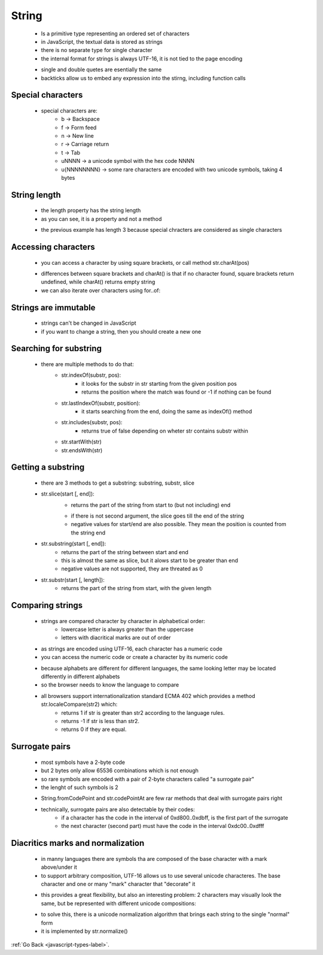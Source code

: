 .. _javascript-strings-label:

String
======
    - Is a primitive type representing an ordered set of characters
    - in JavaScript, the textual data is stored as strings
    - there is no separate type for single character
    - the internal format for strings is always UTF-16, it is not tied to the page encoding

    .. code-block:: python
        :linenos:

        let single = 'single-quoted';
        let double = "double-quoted";
        let backticks = `backticks`;

    - single and double quetes are esentially the same
    - backticks allow us to embed any expression into the stirng, including function calls

    .. code-block:: python
        :linenos:

        function sum(a, b) {
          return a + b;
        }

        alert(`1 + 2 = ${sum(1, 2)}.`); // 1 + 2 = 3.

Special characters
------------------
    - special characters are:
        - \b  -> Backspace
        - \f  -> Form feed
        - \n  -> New line
        - \r  -> Carriage return
        - \t  -> Tab
        - \uNNNN -> a unicode symbol with the hex code NNNN
        - \u{NNNNNNNN} -> some rare characters are encoded with two unicode symbols, taking 4 bytes

String length
-------------
    - the length property has the string length
    - as you can see, it is a property and not a method

    .. code-block:: python
        :linenos:

        alert( `My\n`.length ); // 3

    - the previous example has length 3 because special chracters are considered as single characters

Accessing characters
--------------------
    - you can access a character by using square brackets, or call method str.charAt(pos)

    .. code-block:: python
        :linenos:

        let str = `Hello`;

        // the first character
        alert( str[0] ); // H
        alert( str.charAt(0) ); // H

        // the last character
        alert( str[str.length - 1] ); // o

    - differences between square brackets and charAt() is that if no character found, square brackets return undefined, while 
      charAt() returns empty string

    - we can also iterate over characters using for..of:

    .. code-block:: python
        :linenos:

        for (let char of "Hello") {
            alert(char); // H,e,l,l,o (char becomes "H", then "e", then "l" etc)
        }

Strings are immutable
---------------------
    - strings can't be changed in JavaScript
    - if you want to change a string, then you should create a new one

    .. code-block:: python
        :linenos:

        let str = 'Hi';

        str[0] = 'h'; // error
        alert( str[0] ); // doesn't work

Searching for substring
-----------------------
    - there are multiple methods to do that:
        - str.indexOf(substr, pos):
            - it looks for the substr in str starting from the given position pos
            - returns the position where the match was found or -1 if nothing can be found

            .. code-block:: python
                :linenos:

                let str = 'Widget with id';

                alert( str.indexOf('id', 2) ) // 12

        - str.lastIndexOf(substr, position):
            - it starts searching from the end, doing the same as indexOf() method
        - str.includes(substr, pos):
            - returns true of false depending on wheter str contains substr within
        - str.startWith(str)
        - str.endsWith(str)

Getting a substring
-------------------
    - there are 3 methods to get a substring: substring, substr, slice
    - str.slice(start [, end]):
        - returns the part of the string from start to (but not including) end

        .. code-block:: python
            :linenos:

            let str = "stringify";
            alert( str.slice(0, 5) ); // 'strin', the substring from 0 to 5 (not including 5)
            alert( str.slice(0, 1) ); // 's', from 0 to 1, but not including 1, so only character at 0

        - if there is not second argument, the slice goes till the end of the string
        - negative values for start/end are also possible. They mean the position is counted from the string end

        .. code-block:: python
            :linenos:

            let str = "stringify";

            // start at the 4th position from the right, end at the 1st from the right
            alert( str.slice(-4, -1) ); // gif

    - str.substring(start [, end]):
        - returns the part of the string between start and end
        - this is almost the same as slice, but it alows start to be greater than end
        - negative values are not supported, they are threated as 0

        .. code-block:: python
            :linenos:

            let str = "stringify";

            // these are same for substring
            alert( str.substring(2, 6) ); // "ring"
            alert( str.substring(6, 2) ); // "ring"

            // ...but not for slice:
            alert( str.slice(2, 6) ); // "ring" (the same)
            alert( str.slice(6, 2) ); // "" (an empty string)

    - str.substr(start [, length]):
        - returns the part of the string from start, with the given length

        .. code-block:: python
            :linenos:

            let str1 = "stringify";
            alert( str1.substr(2, 4) ); // ring, from the 2nd position get 4 characters
            let str2 = "stringify";
            alert( str2.substr(-4, 2) ); // gi, from the 4th position get 2 characters

Comparing strings
-----------------
    - strings are compared character by character in alphabetical order:
        - lowercase letter is always greater than the uppercase
        - letters with diacritical marks are out of order

    .. code-block:: python
        :linenos:

        alert( 'a' > 'Z' ); // true
        alert( 'Österreich' > 'Zealand' ); // true

    - as strings are encoded using UTF-16, each character has a numeric code
    - you can access the numeric code or create a character by its numeric code

    .. code-block:: python
        :linenos:

        // different case letters have different codes
        alert( "z".codePointAt(0) ); // 122
        alert( "Z".codePointAt(0) ); // 
        alert( String.fromCodePoint(90) ); // Z
        // 90 is 5a in hexadecimal system
        alert( '\u005a' ); // Z

    - because alphabets are different for different languages, the same looking letter may be located differently in different
      alphabets

    - so the browser needs to know the language to compare
    - all browsers support internationalization standard ECMA 402 which provides a method str.localeCompare(str2) which:
        - returns 1 if str is greater than str2 according to the language rules.
        - returns -1 if str is less than str2.
        - returns 0 if they are equal.

Surrogate pairs
---------------
    - most symbols have a 2-byte code
    - but 2 bytes only allow 65536 combinations which is not enough
    - so rare symbols are encoded with a pair of 2-byte characters called "a surrogate pair"
    - the lenght of such symbols is 2

    .. code-block:: python
        :linenos:

        alert( '𝒳'.length ); // 2, MATHEMATICAL SCRIPT CAPITAL X
        alert( '😂'.length ); // 2, FACE WITH TEARS OF JOY
        alert( '𩷶'.length ); // 2, a rare chinese hieroglyph

    - String.fromCodePoint and str.codePointAt are few rar methods that deal with surrogate pairs right
    - technically, surrogate pairs are also detectable by their codes:
        - if a character has the code in the interval of 0xd800..0xdbff, is the first part of the surrogate
        - the next character (second part) must have the code in the interval 0xdc00..0xdfff

Diacritics marks and normalization
----------------------------------
    - in manny languages there are symbols tha are composed of the base character with a mark above/under it
    - to support arbitrary composition, UTF-16 allows us to use several unicode characteres. The base character
      and one or many "mark" character that "decorate" it

    .. code-block:: python
        :linenos:

        alert( 'S\u0307' ); // Ṡ
        alert( 'S\u0307\u0323' ); // Ṩ

    - this provides a great flexibility, but also an interesting problem: 2 characters may visually look the same, but be
      represented with different unicode compositions:

    .. code-block:: python
        :linenos:

        alert( 'S\u0307\u0323' ); // Ṩ, S + dot above + dot below
        alert( 'S\u0323\u0307' ); // Ṩ, S + dot below + dot above

        alert( 'S\u0307\u0323' == 'S\u0323\u0307' ); // false

    - to solve this, there is a unicode normalization algorithm that brings each string to the single "normal" form
    - it is implemented by str.normalize()

    .. code-block:: python
        :linenos:

        alert( "S\u0307\u0323".normalize() == "S\u0323\u0307".normalize() ); // true

:ref:`Go Back <javascript-types-label>`.